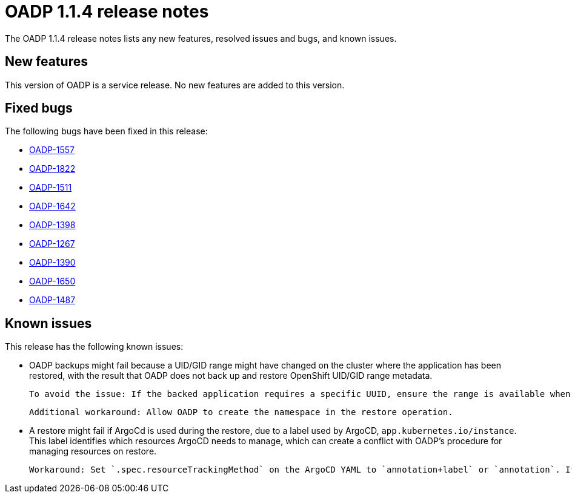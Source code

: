 // Module included in the following assemblies:
//
// * backup_and_restore/oadp-release-notes.adoc

:_content-type: REFERENCE
[id="migration-oadp-release-notes-1-1-4_{context}"]
= OADP 1.1.4 release notes

The OADP 1.1.4 release notes lists any new features, resolved issues and bugs, and known issues.

[id="new-features1.1.4_{context}"]
== New features

This version of OADP is a service release. No new features are added to this version.

[id="resolved-issues1.1.4_{context}"]
== Fixed bugs

The following bugs have been fixed in this release:

* link:https://issues.redhat.com/browse/OADP-1557[OADP-1557]
* link:https://issues.redhat.com/browse/OADP-1822[OADP-1822]
* link:https://issues.redhat.com/browse/OADP-1511[OADP-1511]
* link:https://issues.redhat.com/browse/OADP-1642[OADP-1642]
* link:https://issues.redhat.com/browse/OADP-1398[OADP-1398]
* link:https://issues.redhat.com/browse/OADP-1267[OADP-1267]
* link:https://issues.redhat.com/browse/OADP-1390[OADP-1390]
* link:https://issues.redhat.com/browse/OADP-1650[OADP-1650]
* link:https://issues.redhat.com/browse/OADP-1487[OADP-1487]


[id="known-issues1.1.4_{context}"]
== Known issues

This release has the following known issues:

* OADP backups might fail because a UID/GID range might have changed on the cluster where the application has been restored, with the result that OADP does not back up and restore OpenShift UID/GID range metadata.

  To avoid the issue: If the backed application requires a specific UUID, ensure the range is available when restored.

  Additional workaround: Allow OADP to create the namespace in the restore operation.

* A restore might fail if ArgoCd is used during the restore, due to a label used by ArgoCD, `app.kubernetes.io/instance`. This label identifies which resources ArgoCD needs to manage, which can create a conflict with OADP's procedure for managing resources on restore.

  Workaround: Set `.spec.resourceTrackingMethod` on the ArgoCD YAML to `annotation+label` or `annotation`. If the issue continues to persist, then disable ArgoCD before beginning the restore, and enable it again when the restore has completed.


